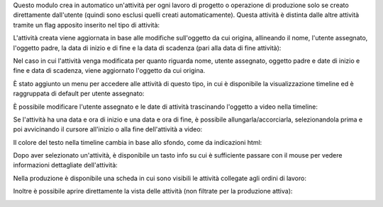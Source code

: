 Questo modulo crea in automatico un'attività per ogni lavoro di progetto o operazione di produzione solo se creato direttamente dall'utente (quindi sono esclusi quelli creati automaticamente).
Questa attività è distinta dalle altre attività tramite un flag apposito inserito nel tipo di attività:

.. image:: ../static/description/abilita.png
    :alt: Abilita

L'attività creata viene aggiornata in base alle modifiche sull'oggetto da cui origina, allineando il nome, l'utente assegnato, l'oggetto padre, la data di inizio e di fine e la data di scadenza (pari alla data di fine attività):

.. image:: ../static/description/attivita.png
    :alt: Attività

.. image:: ../static/description/attivita_modificata.png
    :alt: Attività sincronizzata

Nel caso in cui l'attività venga modificata per quanto riguarda nome, utente assegnato, oggetto padre e date di inizio e fine e data di scadenza, viene aggiornato l'oggetto da cui origina.

È stato aggiunto un menu per accedere alle attività di questo tipo, in cui è disponibile la visualizzazione timeline ed è raggruppata di default per utente assegnato:

.. image:: ../static/description/menu.png
    :alt: Menu

È possibile modificare l'utente assegnato e le date di attività trascinando l'oggetto a video nella timeline:

.. image:: ../static/description/timeline.png
    :alt: Timeline

Se l'attività ha una data e ora di inizio e una data e ora di fine, è possibile allungarla/accorciarla, selezionandola prima e poi avvicinando il cursore all'inizio o alla fine dell'attività a video:

.. image:: ../static/description/ritaglia.png
    :alt: Allungamento o accorciamento attività

Il colore del testo nella timeline cambia in base allo sfondo, come da indicazioni html:

.. image:: ../static/description/colore_testo.png
    :alt: Colore testo

Dopo aver selezionato un'attività, è disponibile un tasto info su cui è sufficiente passare con il mouse per vedere informazioni dettagliate dell'attività:

.. image:: ../static/description/info_attivita.png
    :alt: Info attività

Nella produzione è disponibile una scheda in cui sono visibili le attività collegate agli ordini di lavoro:

.. image:: ../static/description/tab_attivita.png
    :alt: Scheda attività

Inoltre è possibile aprire direttamente la vista delle attività (non filtrate per la produzione attiva):

.. image:: ../static/description/apri_pianificatore.png
    :alt: Apri pianificatore
